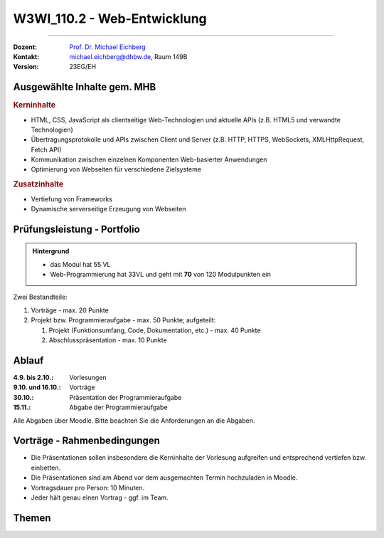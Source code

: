 .. meta::
    :version: renaissance
    :author: Michael Eichberg
    :keywords: "JavaScript", "CSS", "HTML"
    :description lang=de: Web Programmierung
    :id: lecture-w3wi_110.1-web_programmierung
    :first-slide: last-viewed

.. |html-source| source::
    :prefix: https://delors.github.io/
    :suffix: .html
.. |pdf-source| source::
    :prefix: https://delors.github.io/
    :suffix: .html.pdf

.. |at| unicode:: 0x40

.. role:: incremental   
.. role:: eng
.. role:: ger
.. role:: red
.. role:: green
.. role:: the-blue
.. role:: obsolete

.. role:: raw-html(raw)
   :format: html



W3WI_110.2 - Web-Entwicklung
================================================

----

:Dozent: `Prof. Dr. Michael Eichberg <https://delors.github.io/cv/folien.de.rst.html>`__
:Kontakt: michael.eichberg@dhbw.de, Raum 149B
:Version: 23EG/EH 

.. supplemental : :
  :Folien: 
      [HTML] |html-source|

      [PDF] |pdf-source|
  :Fehler melden:
      https://github.com/Delors/delors.github.io/issues



Ausgewählte Inhalte gem. MHB
---------------------------------

.. rubric:: Kerninhalte

- HTML, CSS, JavaScript als clientseitige Web-Technologien und aktuelle APIs (z.B. HTML5 und verwandte Technologien)
- Übertragungsprotokolle und APIs zwischen Client und Server (z.B. HTTP, HTTPS, WebSockets, XMLHttpRequest, Fetch API)
- Kommunikation zwischen einzelnen Komponenten Web-basierter Anwendungen
- Optimierung von Webseiten für verschiedene Zielsysteme


.. rubric:: Zusatzinhalte

- Vertiefung von Frameworks
- Dynamische serverseitige Erzeugung von Webseiten


Prüfungsleistung - Portfolio
------------------------------------------

.. admonition::  Hintergrund

    - das Modul hat 55 VL
    - Web-Programmierung hat 33VL und geht mit **70** von 120 Modulpunkten ein
    

Zwei Bestandteile:

.. class:: list-with-explanations

1. Vorträge - max. 20 Punkte
2. Projekt bzw. Programmieraufgabe - max. 50 Punkte; aufgeteilt:
 
   1. Projekt (Funktionsumfang, Code, Dokumentation, etc.) - max. 40 Punkte
   2. Abschlusspräsentation - max. 10 Punkte


Ablauf
------------------------------------------

:4.9. bis 2.10.: Vorlesungen
:9.10. und 16.10.: Vorträge
:30.10.: Präsentation der Programmieraufgabe
:15.11.: Abgabe der Programmieraufgabe

Alle Abgaben über Moodle. Bitte beachten Sie die Anforderungen an die Abgaben.


Vorträge - Rahmenbedingungen
------------------------------------------

.. class:: incremental 

- Die Präsentationen sollen insbesondere die Kerninhalte der Vorlesung aufgreifen und entsprechend vertiefen bzw. einbetten.  
- Die Präsentationen sind am Abend vor dem ausgemachten Termin hochzuladen in Moodle.
- Vortragsdauer pro Person: 10 Minuten.
- Jeder hält genau einen Vortrag - ggf. im Team.


Themen
---------

.. deck:: dd-margin-left-4em

  .. card::

    :Barrierefreiheit und HTML:

      (max. 2 Personen)

      - Allgemeine Einführung in das Thema Barrierefreiheit (:eng:`Accessibilty`) 
      - Barrierefreie HTML Webseiten mit HTML5 Gestalten
      - Erste Quellen:

        .. class:: far-smaller

        - https://developer.mozilla.org/en-US/docs/Learn/Accessibility
        - https://developer.mozilla.org/en-US/docs/Web/Accessibility/ARIA
        - https://web.dev/learn/accessibility
        - https://www.w3.org/TR/wai-aria/

  .. card::

    :HTML Forms: 

      (max. 2 Personen)

      - Formulare mit HTML; insbesondere Input Typen und Validierung von Daten
      - Erste Quellen:
      
        .. class:: far-smaller

        - https://developer.mozilla.org/en-US/docs/Learn/Forms
        - https://developer.mozilla.org/en-US/docs/Web/HTML/Element/form
        - https://web.dev/learn/forms

      *CSS und JavaScript soll nicht behandelt werden*.


  .. card::

    :SVG - Vektorgrafik auf Webseiten:
      
      (max. 1 Person)


      - Einführung in SVG und Vektorgrafiken
      - HTML5 und eingebettete SVGs
      - Erste Quellen:
  
        .. class:: far-smaller

        - https://developer.mozilla.org/en-US/docs/Web/SVG
        - https://svg-tutorial.com
        - https://www.w3schools.com/graphics/svg_intro.asp

  .. card::

    :Saas:
    
      (max. 1 Person)

      - CSS Erweiterung (CSS Preprocessor)
      - Erste Quellen:
  
        .. class:: far-smaller

        - https://sass-lang.com/


  .. card::

    :Less:
    
      (max. 1 Person)

      - CSS Preprocessor
      - Erste Quellen:
  
        .. class:: far-smaller

        - https://lesscss.org/

  .. card::

    :Bootstrap: 
    
      (max. 2 Personen)

      - Entwicklung von *responsive* Webseiten
      - Erste Quellen:
  
        .. class:: far-smaller

        - https://getbootstrap.com/

      Achtung: Sass (und Less) werden getrennt behandelt werden.

  .. card::

    :Express:
    
      (4 Personen) 

      - Einführung in Express
      - *Programmierung von Endpunkten*

      **Hinweise**

      - Grundlagen des RESTful Designs brauchen nicht behandelt werden; konzentrieren Sie sich darauf wie man Express verwendet (\ *Hands-on*\ )
      - Die Programmierung mit WebSockets nur in soweit behandeln, wie es nicht bereits in einem anderen Vortrag/der Vorlesung behandelt wird.
      - Erste Quellen:
  
        .. class:: far-smaller

        - https://expressjs.com/
        - https://developer.mozilla.org/en-US/docs/Web/API/WebSockets_API
        - https://www.npmjs.com/package/express-ws?activeTab=readme

  .. card::

    :Vue.js:
    
      (max. 3 Personen)


      - JavaScript Framework für Web User Interfaces
      - Erste Quellen:
  
        .. class:: far-smaller

        - https://vuejs.org/

  .. card::

    :Typescript:

      (max. 2 Personen)

      - JavaScript with types
    
        (Der Vortrag sollte sich auf die Vorteile von statischer Typisierung konzentrieren; insbesondere für das :eng:`Programming in the large`.)
      - Erste Quellen:
  
        .. class:: far-smaller

        - https://www.typescriptlang.org/

  .. card::

    :Angular: 
    
      (max. 3 Personen) 

      - Web-Application Framework
      - Erste Quellen:
  
        .. class:: far-smaller

        - https://angular.io/


  .. card::

    :Svelte: (max. 3 Personen)


      - Javascript Web Framework
      - Erste Quellen:
  
        .. class:: far-smaller

        - https://svelte.dev/
    
  .. card::

    :React: 
    
      (max. 4 Personen)

      - Frontend orientierte Bibliothek für die Entwicklung von Benutzeroberflächen
      - Erste Quellen:
  
        .. class:: far-smaller

        - https://react.dev/
